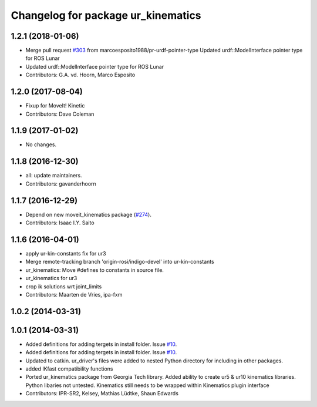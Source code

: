 ^^^^^^^^^^^^^^^^^^^^^^^^^^^^^^^^^^^
Changelog for package ur_kinematics
^^^^^^^^^^^^^^^^^^^^^^^^^^^^^^^^^^^

1.2.1 (2018-01-06)
------------------
* Merge pull request `#303 <https://github.com//ros-industrial/universal_robot/issues/303>`_ from marcoesposito1988/pr-urdf-pointer-type
  Updated urdf::ModelInterface pointer type for ROS Lunar
* Updated urdf::ModelInterface pointer type for ROS Lunar
* Contributors: G.A. vd. Hoorn, Marco Esposito

1.2.0 (2017-08-04)
------------------
* Fixup for MoveIt! Kinetic
* Contributors: Dave Coleman

1.1.9 (2017-01-02)
------------------
* No changes.

1.1.8 (2016-12-30)
------------------
* all: update maintainers.
* Contributors: gavanderhoorn

1.1.7 (2016-12-29)
------------------
* Depend on new moveit_kinematics package (`#274 <https://github.com/ros-industrial/universal_robot/issues/274>`_).
* Contributors: Isaac I.Y. Saito

1.1.6 (2016-04-01)
------------------
* apply ur-kin-constants fix for ur3
* Merge remote-tracking branch 'origin-rosi/indigo-devel' into ur-kin-constants
* ur_kinematics: Move #defines to constants in source file.
* ur_kinematics for ur3
* crop ik solutions wrt joint_limits
* Contributors: Maarten de Vries, ipa-fxm

1.0.2 (2014-03-31)
------------------

1.0.1 (2014-03-31)
------------------

* Added definitions for adding tergets in install folder. Issue `#10 <https://github.com/ros-industrial/universal_robot/issues/10>`_.
* Added definitions for adding tergets in install folder. Issue `#10 <https://github.com/ros-industrial/universal_robot/issues/10>`_.
* Updated to catkin.  ur_driver's files were added to nested Python directory for including in other packages.
* added IKfast compatibility functions
* Ported ur_kinematics package from Georgia Tech library.  Added ability to create ur5 & ur10 kinematics libraries.  Python libaries not untested.  Kinematics still needs to be wrapped within Kinematics plugin interface
* Contributors: IPR-SR2, Kelsey, Mathias Lüdtke, Shaun Edwards
